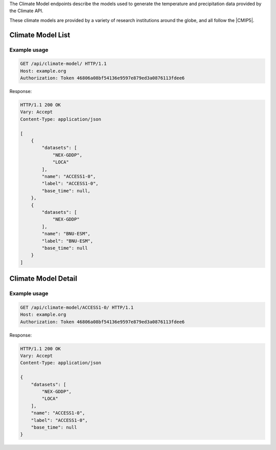 
The Climate Model endpoints describe the models used to generate the temperature and precipitation data provided by the Climate API.

These climate models are provided by a variety of research institutions around the globe, and all follow the |CMIP5|.

.. |CMIP5| raw:: html

   <a href="http://cmip-pcmdi.llnl.gov/cmip5/docs/CMIP5_output_metadata_requirements.pdf" target="_blank">CMIP5 model output specification</a>


Climate Model List
__________________
.. openapi:: /openapi/climate_api.yml
    :paths:
        /api/climate-model/

Example usage
`````````````

.. code-block:: http

    GET /api/climate-model/ HTTP/1.1
    Host: example.org
    Authorization: Token 46806a08bf54136e9597e879ed3a0876113fdee6

Response:

.. code-block:: http

    HTTP/1.1 200 OK
    Vary: Accept
    Content-Type: application/json

    [
        {
            "datasets": [
                "NEX-GDDP",
                "LOCA"
            ],
            "name": "ACCESS1-0",
            "label": "ACCESS1-0",
            "base_time": null,
        },
        {
            "datasets": [
                "NEX-GDDP"
            ],
            "name": "BNU-ESM",
            "label": "BNU-ESM",
            "base_time": null
        }
    ]


Climate Model Detail
____________________
.. openapi:: /openapi/climate_api.yml
    :paths:
        /api/climate-model/{name}/

Example usage
`````````````

.. code-block:: http

    GET /api/climate-model/ACCESS1-0/ HTTP/1.1
    Host: example.org
    Authorization: Token 46806a08bf54136e9597e879ed3a0876113fdee6

Response:

.. code-block:: http

    HTTP/1.1 200 OK
    Vary: Accept
    Content-Type: application/json

    {
        "datasets": [
            "NEX-GDDP",
            "LOCA"
        ],
        "name": "ACCESS1-0",
        "label": "ACCESS1-0",
        "base_time": null
    }
